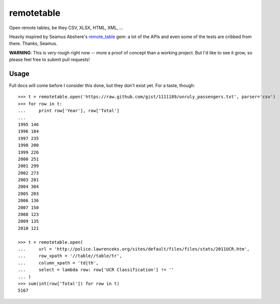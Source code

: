 remotetable
===========

Open remote tables, be they CSV, XLSX, HTML, XML, ...

Heavily inspired by Seamus Abshere's remote_table_ gem: a lot of the APIs and
even some of the tests are cribbed from there. Thanks, Seamus.

.. _remote_table: https://github.com/seamusabshere/remote_table

**WARNING**: This is *very* rough right now -- more a proof of concept than a
working project. But I'd like to see it grow, so please feel free to submit
pull requests!

Usage
-----

Full docs will come before I consider this done, but they don't exist yet.
For a taste, though::

    >>> t = remotetable.open('https://raw.github.com/gist/1111189/unruly_passengers.txt', parser='csv')
    >>> for row in t:
    ...     print row['Year'], row['Total']
    ...
    1995 146
    1996 184
    1997 235
    1998 200
    1999 226
    2000 251
    2001 299
    2002 273
    2003 281
    2004 304
    2005 203
    2006 136
    2007 150
    2008 123
    2009 135
    2010 121

    >>> t = remotetable.open(
    ...     url = 'http://police.lawrenceks.org/sites/default/files/files/stats/2011UCR.htm',
    ...     row_xpath = '//table//table/tr',
    ...     column_xpath = 'td|th',
    ...     select = lambda row: row['UCR Classification'] != ''
    ... )
    >>> sum(int(row['Total']) for row in t)
    5167
